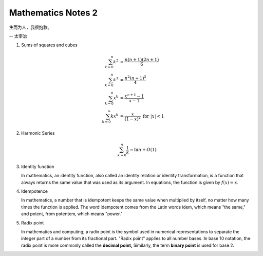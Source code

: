 *******************
Mathematics Notes 2
*******************

生而为人，我很抱歉。

-- 太宰治

#. Sums of squares and cubes
   
   .. math::

      \sum_{k=0}^{n} {k^2} &= \frac {n(n+1)(2n+1)}{6} \\
      \sum_{k=0}^{n} {k^3} &= \frac {n^2(n+1)^2}{4} \\
      \sum_{k=0}^{n} {x^k} &= \frac {x^{n+1}-1}{x-1} \\
      \sum_{k=0}^{\infty} {kx^k} &= \frac {x}{(1-x)^2} \text{ for } \lvert x \rvert < 1

#. Harmonic Series
   
   .. math:: 

      \sum_{k=0}^{n} \frac{1}{k} = \ln n + O(1)

#. Identity function
   
   In mathematics, an identity function, also called an identity relation 
   or identity transformation, is a function that always returns the same 
   value that was used as its argument. In equations, the function is 
   given by :math:`f(x) = x`.

#. Idempotence
   
   In mathematics, a number that is idempotent keeps the same value when multiplied by itself, 
   no matter how many times the function is applied. The word idempotent comes from the Latin 
   words idem, which means "the same," and potent, from potentem, which means "power."

#. Radix point
   
   In mathematics and computing, a radix point is the symbol used in numerical representations 
   to separate the integer part of a number from its fractional part. "Radix point" applies to 
   all number bases. In base 10 notation, the radix point is more commonly called the **decimal point,** 
   Similarly, the term **binary point** is used for base 2.
